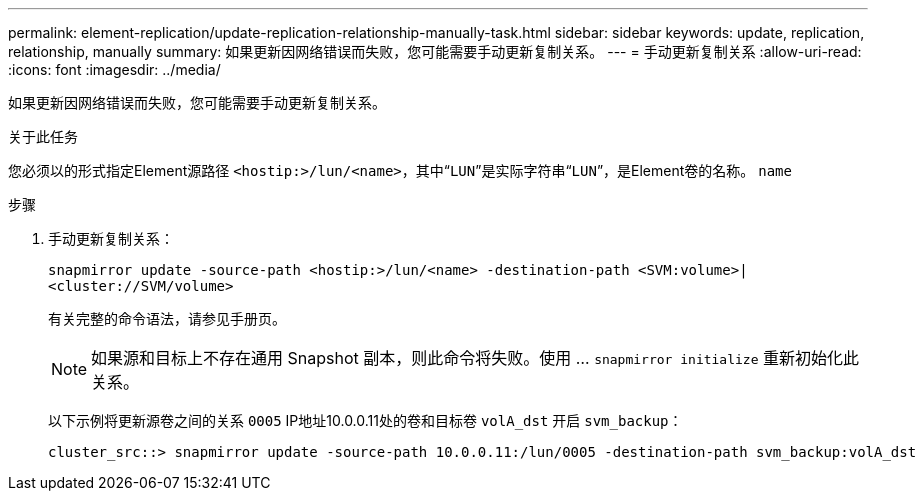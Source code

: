 ---
permalink: element-replication/update-replication-relationship-manually-task.html 
sidebar: sidebar 
keywords: update, replication, relationship, manually 
summary: 如果更新因网络错误而失败，您可能需要手动更新复制关系。 
---
= 手动更新复制关系
:allow-uri-read: 
:icons: font
:imagesdir: ../media/


[role="lead"]
如果更新因网络错误而失败，您可能需要手动更新复制关系。

.关于此任务
您必须以的形式指定Element源路径 `<hostip:>/lun/<name>`，其中“`LUN`”是实际字符串“`LUN`”，是Element卷的名称。 `name`

.步骤
. 手动更新复制关系：
+
`snapmirror update -source-path <hostip:>/lun/<name> -destination-path <SVM:volume>|<cluster://SVM/volume>`

+
有关完整的命令语法，请参见手册页。

+
[NOTE]
====
如果源和目标上不存在通用 Snapshot 副本，则此命令将失败。使用 ... `snapmirror initialize` 重新初始化此关系。

====
+
以下示例将更新源卷之间的关系 `0005` IP地址10.0.0.11处的卷和目标卷 `volA_dst` 开启 `svm_backup`：

+
[listing]
----
cluster_src::> snapmirror update -source-path 10.0.0.11:/lun/0005 -destination-path svm_backup:volA_dst
----

